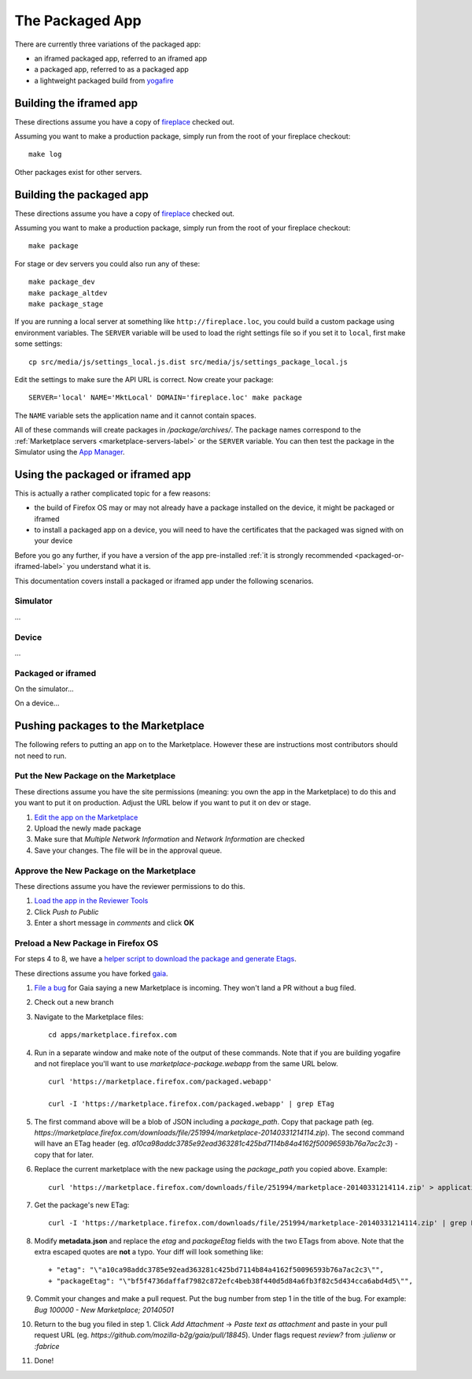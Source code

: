 .. _package:

=========================
The Packaged App
=========================

There are currently three variations of the packaged app:

* an iframed packaged app, referred to an iframed app
* a packaged app, referred to as a packaged app
* a lightweight packaged build from `yogafire <https://github.com/mozilla.yogafire>`_


Building the iframed app
========================

These directions assume you have a copy of `fireplace <https://github.com/mozilla/fireplace>`_
checked out.

Assuming you want to make a production package, simply run from the root of
your fireplace checkout::

    make log

Other packages exist for other servers.

Building the packaged app
=========================

These directions assume you have a copy of `fireplace <https://github.com/mozilla/fireplace>`_
checked out.

Assuming you want to make a production package, simply run from the root of your
fireplace checkout::

    make package

For stage or dev servers you could also run any of these::

    make package_dev
    make package_altdev
    make package_stage

If you are running a local server at something like
``http://fireplace.loc``, you could build a custom package using
environment variables. The ``SERVER`` variable will be used to load
the right settings file so if you set it to ``local``, first make some
settings::

    cp src/media/js/settings_local.js.dist src/media/js/settings_package_local.js

Edit the settings to make sure the API URL is correct. Now create your package::

    SERVER='local' NAME='MktLocal' DOMAIN='fireplace.loc' make package

The ``NAME`` variable sets the application name and it cannot contain spaces.

All of these commands will create packages in `/package/archives/`. The package names
correspond to the :ref:`Marketplace servers <marketplace-servers-label>`
or the ``SERVER`` variable. You can then test
the package in the Simulator using the `App Manager <https://developer.mozilla.org/en-US/Firefox_OS/Using_the_App_Manager>`_.

Using the packaged or iframed app
=================================

This is actually a rather complicated topic for a few reasons:

* the build of Firefox OS may or may not already have a package installed on
  the device, it might be packaged or iframed
* to install a packaged app on a device, you will need to have the certificates
  that the packaged was signed with on your device

Before you go any further, if you have a version of the app pre-installed
:ref:`it is strongly recommended <packaged-or-iframed-label>` you understand what it
is.

This documentation covers install a packaged or iframed app under the following
scenarios.

Simulator
---------

...

Device
------

...

.. _packaged-or-iframed-label:

Packaged or iframed
-------------------

On the simulator...

On a device...


Pushing packages to the Marketplace
===================================

The following refers to putting an app on to the Marketplace. However these are
instructions most contributors should not need to run.

Put the New Package on the Marketplace
--------------------------------------

These directions assume you have the site permissions (meaning: you own the app
in the Marketplace) to do this and you want to put it on production.  Adjust the
URL below if you want to put it on dev or stage.

1) `Edit the app on the Marketplace <https://marketplace.firefox.com/developers/app/marketplace/status#upload-new-version>`_
2) Upload the newly made package
3) Make sure that *Multiple Network Information* and *Network Information* are
   checked
4) Save your changes.  The file will be in the approval queue.

Approve the New Package on the Marketplace
------------------------------------------

These directions assume you have the reviewer permissions to do this.

1) `Load the app in the Reviewer Tools <https://marketplace.firefox.com/reviewers/apps/review/marketplace#review-actions>`_
2) Click *Push to Public*
3) Enter a short message in *comments* and click **OK**

Preload a New Package in Firefox OS
-----------------------------------

For steps 4 to 8, we have a
`helper script to download the package and generate Etags <https://github.com/mozilla/zamboni/blob/master/scripts/gaia_package.py>`_.

These directions assume you have forked `gaia <https://github.com/mozilla-b2g/gaia/>`_.

1) `File a bug <https://bugzilla.mozilla.org/enter_bug.cgi?product=Firefox%20OS&component=Gaia>`_
   for Gaia saying a new Marketplace is incoming.  They won't land a PR without
   a bug filed.

2) Check out a new branch

3) Navigate to the Marketplace files::

    cd apps/marketplace.firefox.com

4) Run in a separate window and make note of the output of these commands.  Note
   that if you are building yogafire and not fireplace you'll want to use
   *marketplace-package.webapp* from the same URL below. ::

    curl 'https://marketplace.firefox.com/packaged.webapp'

    curl -I 'https://marketplace.firefox.com/packaged.webapp' | grep ETag

5) The first command above will be a blob of JSON including a *package_path*.
   Copy that package path (eg. *https://marketplace.firefox.com/downloads/file/251994/marketplace-20140331214114.zip*).
   The second command will have an ETag header (eg.  *a10ca98addc3785e92ead363281c425bd7114b84a4162f50096593b76a7ac2c3*)
   - copy that for later.

6) Replace the current marketplace with the new package using the *package_path*
   you copied above.  Example::

    curl 'https://marketplace.firefox.com/downloads/file/251994/marketplace-20140331214114.zip' > application.zip

7) Get the package's new ETag::

    curl -I 'https://marketplace.firefox.com/downloads/file/251994/marketplace-20140331214114.zip' | grep ETag

8) Modify **metadata.json** and replace the *etag* and *packageEtag* fields with
   the two ETags from above.  Note that the extra escaped quotes are **not** a
   typo.  Your diff will look something like::

   + "etag": "\"a10ca98addc3785e92ead363281c425bd7114b84a4162f50096593b76a7ac2c3\"",
   + "packageEtag": "\"bf5f4736daffaf7982c872efc4beb38f440d5d84a6fb3f82c5d434cca6abd4d5\"",

9) Commit your changes and make a pull request.  Put the bug number from step 1
   in the title of the bug.  For example: *Bug 100000 - New Marketplace; 20140501*

10) Return to the bug you filed in step 1.  Click *Add Attachment* -> *Paste
    text as attachment* and paste in your pull request URL (eg.
    *https://github.com/mozilla-b2g/gaia/pull/18845*).  Under flags request
    *review?* from *:julienw* or *:fabrice*

11) Done!

